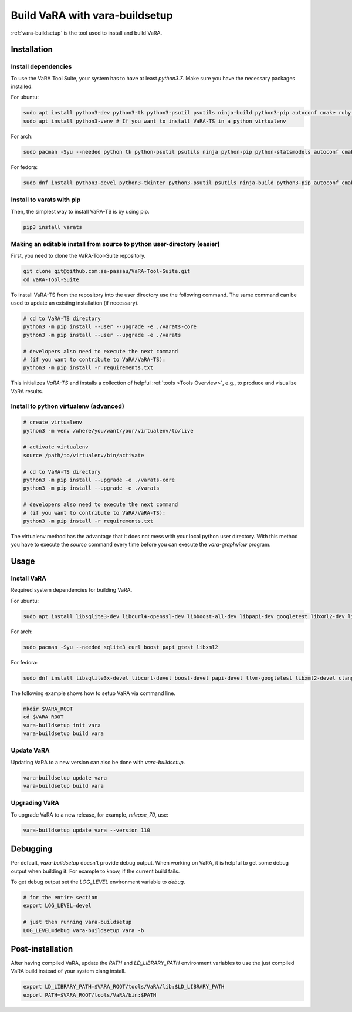 Build VaRA with vara-buildsetup
===============================

:ref:`vara-buildsetup` is the tool used to install and build VaRA.


Installation
------------

Install dependencies
********************

To use the VaRA Tool Suite, your system has to have at least `python3.7`. Make sure you have the necessary packages installed.

For ubuntu:

.. code-block:: console

    sudo apt install python3-dev python3-tk python3-psutil psutils ninja-build python3-pip autoconf cmake ruby curl time libyaml-dev git
    sudo apt install python3-venv # If you want to install VaRA-TS in a python virtualenv

For arch:

.. code-block:: console

    sudo pacman -Syu --needed python tk python-psutil psutils ninja python-pip python-statsmodels autoconf cmake ruby curl time libyaml python-coverage

For fedora:

.. code-block:: console

    sudo dnf install python3-devel python3-tkinter python3-psutil psutils ninja-build python3-pip autoconf cmake ruby curl time libyaml-devel gcc-c++ libgit2-devel gcc-gfortran openblas-devel

Install to varats with pip
**************************

Then, the simplest way to install VaRA-TS is by using pip.

.. code-block:: console

    pip3 install varats


Making an editable install from source to python user-directory (easier)
************************************************************************

First, you need to clone the VaRA-Tool-Suite repository.

.. code-block:: console

    git clone git@github.com:se-passau/VaRA-Tool-Suite.git
    cd VaRA-Tool-Suite


To install VaRA-TS from the repository into the user directory use the
following command.  The same command can be used to update an existing
installation (if necessary).

.. code-block:: console

    # cd to VaRA-TS directory
    python3 -m pip install --user --upgrade -e ./varats-core
    python3 -m pip install --user --upgrade -e ./varats

    # developers also need to execute the next command
    # (if you want to contribute to VaRA/VaRA-TS):
    python3 -m pip install -r requirements.txt

This initializes `VaRA-TS` and installs a collection of helpful :ref:`tools <Tools Overview>`, e.g., to produce and visualize VaRA results.

Install to python virtualenv (advanced)
***************************************

.. code-block:: console

    # create virtualenv
    python3 -m venv /where/you/want/your/virtualenv/to/live

    # activate virtualenv
    source /path/to/virtualenv/bin/activate

    # cd to VaRA-TS directory
    python3 -m pip install --upgrade -e ./varats-core
    python3 -m pip install --upgrade -e ./varats

    # developers also need to execute the next command
    # (if you want to contribute to VaRA/VaRA-TS):
    python3 -m pip install -r requirements.txt

The virtualenv method has the advantage that it does not mess with your local python user
directory. With this method you have to execute the `source` command every time before
you can execute the `vara-graphview` program.

Usage
-----

Install VaRA
************

Required system dependencies for building VaRA.

For ubuntu:

.. code-block:: console

    sudo apt install libsqlite3-dev libcurl4-openssl-dev libboost-all-dev libpapi-dev googletest libxml2-dev libssl-dev

For arch:

.. code-block:: console

    sudo pacman -Syu --needed sqlite3 curl boost papi gtest libxml2

For fedora:

.. code-block:: console

    sudo dnf install libsqlite3x-devel libcurl-devel boost-devel papi-devel llvm-googletest libxml2-devel clang

The following example shows how to setup VaRA via command line.

.. code-block:: console

    mkdir $VARA_ROOT
    cd $VARA_ROOT
    vara-buildsetup init vara
    vara-buildsetup build vara

Update VaRA
***********

Updating VaRA to a new version can also be done with `vara-buildsetup`.

.. code-block:: console

    vara-buildsetup update vara
    vara-buildsetup build vara

Upgrading VaRA
**************

To upgrade VaRA to a new release, for example, `release_70`, use:

.. code-block:: console

    vara-buildsetup update vara --version 110

Debugging
---------

Per default, `vara-buildsetup` doesn't provide debug output. When working on VaRA, it
is helpful to get some debug output when building it. For example to know, if the current
build fails.

To get debug output set the `LOG_LEVEL` environment variable to `debug`.

.. code-block:: console

    # for the entire section
    export LOG_LEVEL=devel

    # just then running vara-buildsetup
    LOG_LEVEL=debug vara-buildsetup vara -b

Post-installation
-----------------

After having compiled VaRA, update the `PATH` and `LD_LIBRARY_PATH` environment variables to
use the just compiled VaRA build instead of your system clang install.

.. code-block:: console

    export LD_LIBRARY_PATH=$VARA_ROOT/tools/VaRA/lib:$LD_LIBRARY_PATH
    export PATH=$VARA_ROOT/tools/VaRA/bin:$PATH
